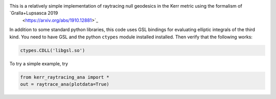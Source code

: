 This is a relatively simple implementation of raytracing null geodesics in the Kerr metric using the formalism of `Gralla+Lupsasca 2019 
 <https://arxiv.org/abs/1910.12881>`_

In addition to some standard python libraries, this code uses GSL bindings for evaluating elliptic integrals of the third kind. You need to have GSL and the python ``ctypes`` module installed installed. Then verify that the following works:

.. code-block:: bash

  ctypes.CDLL('libgsl.so') 
  
To try a simple example, try

.. code-block:: bash

  from kerr_raytracing_ana import *
  out = raytrace_ana(plotdata=True)

